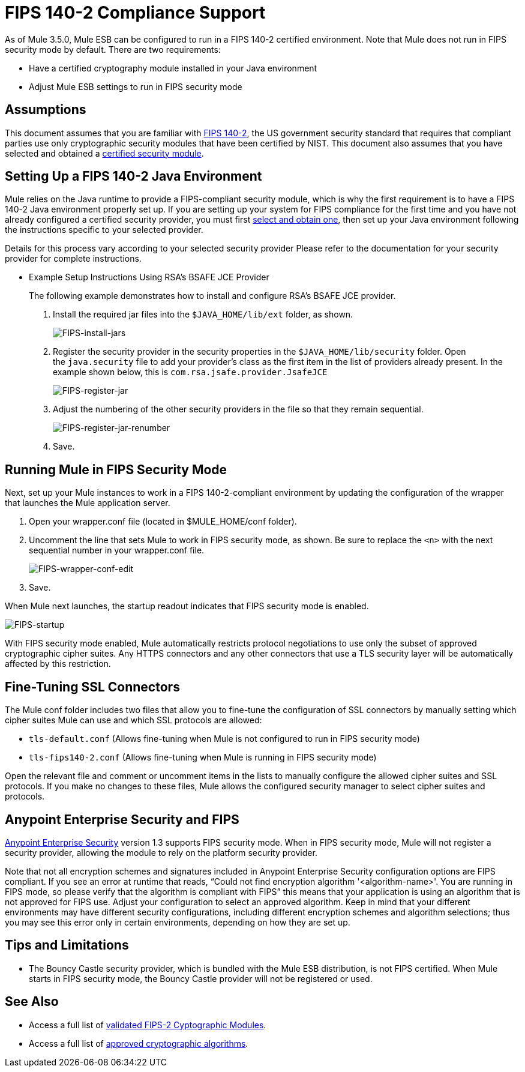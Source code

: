 
= FIPS 140-2 Compliance Support
:keywords: fips, certifications, security

As of Mule 3.5.0, Mule ESB can be configured to run in a FIPS 140-2 certified environment. Note that Mule does not run in FIPS security mode by default. There are two requirements:

* Have a certified cryptography module installed in your Java environment
* Adjust Mule ESB settings to run in FIPS security mode

== Assumptions

This document assumes that you are familiar with link:http://csrc.nist.gov/publications/fips/fips140-2/fips1402.pdf[FIPS 140-2], the US government security standard that requires that compliant parties use only cryptographic security modules that have been certified by NIST. This document also assumes that you have selected and obtained a link:http://csrc.nist.gov/groups/STM/cmvp/documents/140-1/140val-all.htm[certified security module].

== Setting Up a FIPS 140-2 Java Environment

Mule relies on the Java runtime to provide a FIPS-compliant security module, which is why the first requirement is to have a FIPS 140-2 Java environment properly set up. If you are setting up your system for FIPS compliance for the first time and you have not already configured a certified security provider, you must first link:http://csrc.nist.gov/groups/STM/cmvp/documents/140-1/140val-all.htm[select and obtain one], then set up your Java environment following the instructions specific to your selected provider.

Details for this process vary according to your selected security provider Please refer to the documentation for your security provider for complete instructions. 

** Example Setup Instructions Using RSA's BSAFE JCE Provider
+
The following example demonstrates how to install and configure RSA’s BSAFE JCE provider.
+
. Install the required jar files into the `$JAVA_HOME/lib/ext` folder, as shown.
+
image:FIPS-install-jars.png[FIPS-install-jars]
+
. Register the security provider in the security properties in the `$JAVA_HOME/lib/security` folder. Open the `java.security` file to add your provider's class as the first item in the list of providers already present. In the example shown below, this is `com.rsa.jsafe.provider.JsafeJCE`
+
image:FIPS-register-jar.png[FIPS-register-jar]
+
. Adjust the numbering of the other security providers in the file so that they remain sequential.
+
image:FIPS-register-jar-renumber.png[FIPS-register-jar-renumber]
. Save.

== Running Mule in FIPS Security Mode

Next, set up your Mule instances to work in a FIPS 140-2-compliant environment by updating the configuration of the wrapper that launches the Mule application server.

. Open your wrapper.conf file (located in $MULE_HOME/conf folder).
. Uncomment the line that sets Mule to work in FIPS security mode, as shown. Be sure to replace the `<n>` with the next sequential number in your wrapper.conf file.
+
image:FIPS-wrapper-conf-edit.png[FIPS-wrapper-conf-edit]
+
. Save.

When Mule next launches, the startup readout indicates that FIPS security mode is enabled.

image:FIPS-startup.png[FIPS-startup]

With FIPS security mode enabled, Mule automatically restricts protocol negotiations to use only the subset of approved cryptographic cipher suites. Any HTTPS connectors and any other connectors that use a TLS security layer will be automatically affected by this restriction.

== Fine-Tuning SSL Connectors

The Mule conf folder includes two files that allow you to fine-tune the configuration of SSL connectors by manually setting which cipher suites Mule can use and which SSL protocols are allowed:

* `tls-default.conf` (Allows fine-tuning when Mule is not configured to run in FIPS security mode)
* `tls-fips140-2.conf` (Allows fine-tuning when Mule is running in FIPS security mode)

Open the relevant file and comment or uncomment items in the lists to manually configure the allowed cipher suites and SSL protocols. If you make no changes to these files, Mule allows the configured security manager to select cipher suites and protocols.

== Anypoint Enterprise Security and FIPS

link:/mule-user-guide/v/3.8-beta/anypoint-enterprise-security[Anypoint Enterprise Security] version 1.3 supports FIPS security mode. When in FIPS security mode, Mule will not register a security provider, allowing the module to rely on the platform security provider.

Note that not all encryption schemes and signatures included in Anypoint Enterprise Security configuration options are FIPS compliant. If you see an error at runtime that reads, "`Could not find encryption algorithm '<algorithm-name>'. You are running in FIPS mode, so please verify that the algorithm is compliant with FIPS`" this means that your application is using an algorithm that is not approved for FIPS use. Adjust your configuration to select an approved algorithm. Keep in mind that your different environments may have different security configurations, including different encryption schemes and algorithm selections; thus you may see this error only in certain environments, depending on how they are set up.

== Tips and Limitations

* The Bouncy Castle security provider, which is bundled with the Mule ESB distribution, is not FIPS certified. When Mule starts in FIPS security mode, the Bouncy Castle provider will not be registered or used. 


== See Also

* Access a full list of link:http://csrc.nist.gov/groups/STM/cmvp/documents/140-1/140val-all.htm[validated FIPS-2 Cyptographic Modules].
* Access a full list of link:http://csrc.nist.gov/publications/fips/fips140-2/fips1402annexa.pdf[approved cryptographic algorithms].
